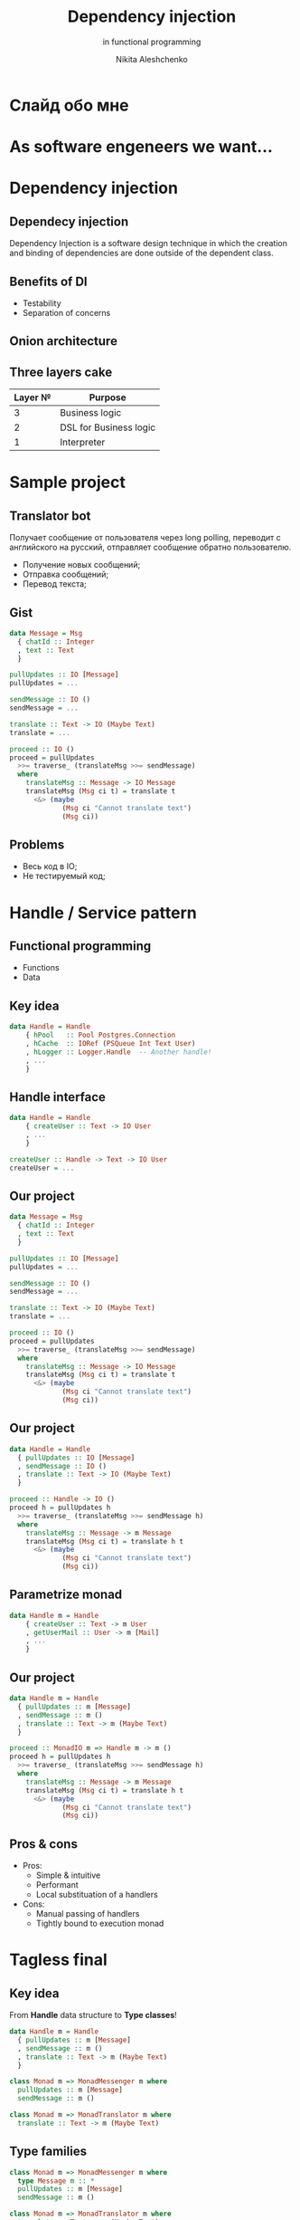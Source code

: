 #+TITLE: Dependency injection
#+SUBTITLE: in functional programming
#+AUTHOR: Nikita Aleshchenko
#+REVEAL_ROOT: https://cdn.jsdelivr.net/npm/reveal.js
#+REVEAL_THEME: styles/tinkoff.css
#+REVEAL_PLUGINS: (highlight)
#+REVEAL_HIGHLIGHT_CSS: styles/monokai.css
#+REVEAL_EXTRA_CSS: styles/extra.css
#+OPTIONS: num:nil toc:nil

#+REVEAL_TITLE_SLIDE: <img src="images/logo.svg" id="title-img">
#+REVEAL_TITLE_SLIDE: <h2 class="title">%t</h2>
#+REVEAL_TITLE_SLIDE: <h3 class="subtitle">%s<h3>
#+REVEAL_TITLE_SLIDE: <h6 class="author">%a</h6>
#+REVEAL_TITLE_SLIDE_BACKGROUND: rgb(255, 221, 45)
#+REVEAL_TITLE_SLIDE_STATE: title-slide


* Слайд обо мне
# * Agenda
# + Dependency injection
# + Sample project
# + Handle / Service pattern
# + Tagless final
# + Free monads
# + Freer monads
# + Effects systems
# + Comparison

* As software engeneers we want...

* Dependency injection
** Dependecy injection
Dependency Injection is a software design technique in which the creation and binding of dependencies are done outside of the dependent class.

** Benefits of DI
+ Testability
+ Separation of concerns

** Onion architecture
# #+ATTR_HTML: :width 30%
# [[./images/onion.png]]
#+REVEAL_HTML: <span class="first-circle"></span>
#+REVEAL_HTML: <span class="second-circle"></span>
#+REVEAL_HTML: <span class="third-circle"></span>
** Three layers cake
| Layer № | Purpose                |
|---------+------------------------|
|       3 | Business logic         |
|       2 | DSL for Business logic |
|       1 | Interpreter            |

* Sample project
** Translator bot
Получает сообщение от пользователя через long polling, переводит с английского на русский, отправляет сообщение обратно пользователю.

+ Получение новых сообщений;
+ Отправка сообщений;
+ Перевод текста;
** Gist
#+BEGIN_SRC haskell
data Message = Msg
  { chatId :: Integer
  , text :: Text
  }

pullUpdates :: IO [Message]
pullUpdates = ...

sendMessage :: IO ()
sendMessage = ...

translate :: Text -> IO (Maybe Text)
translate = ...

proceed :: IO ()
proceed = pullUpdates
  >>= traverse_ (translateMsg >>= sendMessage)
  where
    translateMsg :: Message -> IO Message
    translateMsg (Msg ci t) = translate t
      <&> (maybe
             (Msg ci "Cannot translate text")
             (Msg ci))

#+END_SRC

** Problems
+ Весь код в IO;
+ Не тестируемый код;

* Handle / Service pattern
** Functional programming
+ Functions
+ Data
** Key idea
#+BEGIN_SRC haskell
data Handle = Handle
    { hPool   :: Pool Postgres.Connection
    , hCache  :: IORef (PSQueue Int Text User)
    , hLogger :: Logger.Handle  -- Another handle!
    , ...
    }
#+END_SRC
** Handle interface
#+BEGIN_SRC haskell
data Handle = Handle
    { createUser :: Text -> IO User
    , ...
    }
#+END_SRC

#+BEGIN_SRC haskell
createUser :: Handle -> Text -> IO User
createUser = ...
#+END_SRC

** Our project
#+BEGIN_SRC haskell
data Message = Msg
  { chatId :: Integer
  , text :: Text
  }

pullUpdates :: IO [Message]
pullUpdates = ...

sendMessage :: IO ()
sendMessage = ...

translate :: Text -> IO (Maybe Text)
translate = ...

proceed :: IO ()
proceed = pullUpdates
  >>= traverse_ (translateMsg >>= sendMessage)
  where
    translateMsg :: Message -> IO Message
    translateMsg (Msg ci t) = translate t
      <&> (maybe
             (Msg ci "Cannot translate text")
             (Msg ci))

#+END_SRC

** Our project
#+BEGIN_SRC haskell
data Handle = Handle
  { pullUpdates :: IO [Message]
  , sendMessage :: IO ()
  , translate :: Text -> IO (Maybe Text)
  }

proceed :: Handle -> IO ()
proceed h = pullUpdates h
  >>= traverse_ (translateMsg >>= sendMessage h)
  where
    translateMsg :: Message -> m Message
    translateMsg (Msg ci t) = translate h t
      <&> (maybe
             (Msg ci "Cannot translate text")
             (Msg ci))

#+END_SRC

** Parametrize monad
#+BEGIN_SRC haskell
data Handle m = Handle
    { createUser :: Text -> m User
    , getUserMail :: User -> m [Mail]
    , ...
    }
#+END_SRC


** Our project
#+BEGIN_SRC haskell
data Handle m = Handle
  { pullUpdates :: m [Message]
  , sendMessage :: m ()
  , translate :: Text -> m (Maybe Text)
  }

proceed :: MonadIO m => Handle m -> m ()
proceed h = pullUpdates h
  >>= traverse_ (translateMsg >>= sendMessage h)
  where
    translateMsg :: Message -> m Message
    translateMsg (Msg ci t) = translate h t
      <&> (maybe
             (Msg ci "Cannot translate text")
             (Msg ci))

#+END_SRC

** Pros & cons
+ Pros:
  + Simple & intuitive
  + Performant
  + Local substituation of a handlers

+ Cons:
  + Manual passing of handlers
  + Tightly bound to execution monad

* Tagless final
** Key idea
From *Handle* data structure to *Type classes*!
#+BEGIN_SRC haskell
data Handle m = Handle
  { pullUpdates :: m [Message]
  , sendMessage :: m ()
  , translate :: Text -> m (Maybe Text)
  }
#+END_SRC
#+ATTR_HTML: :width 5% :style margin: -15px;
[[./images/ArrowDown.png]]
#+BEGIN_SRC haskell
class Monad m => MonadMessenger m where
  pullUpdates :: m [Message]
  sendMessage :: m ()
#+END_SRC

#+BEGIN_SRC haskell
class Monad m => MonadTranslator m where
  translate :: Text -> m (Maybe Text)
#+END_SRC
** Type families
#+BEGIN_SRC haskell
class Monad m => MonadMessenger m where
  type Message m :: *
  pullUpdates :: m [Message]
  sendMessage :: m ()
#+END_SRC

#+BEGIN_SRC haskell
class Monad m => MonadTranslator m where
  translate :: Text -> m (Maybe Text)
#+END_SRC

** Our project
#+BEGIN_SRC haskell
class Monad m => MonadMessenger m where
  pullUpdates :: m [Message]
  sendMessage :: m ()

class Monad m => MonadTranslator m where
  translate :: Text -> m (Maybe Text)

proceed :: (MonadMessenger m, MonadTranslator m) => m ()
proceed h = pullUpdates
  >>= traverse_ (translateMsg >>= sendMessage)
  where
    translateMsg :: (MonadTranslator m) => Message -> m Message
    translateMsg (Msg ci t) = translate t
      <&> (maybe
             (Msg ci "Cannot translate text")
             (Msg ci))

#+END_SRC

* Free monads
** Big Three
*Functor*
#+BEGIN_SRC haskell
class Functor f where
  fmap :: (a -> b) -> f a -> f b
#+END_SRC

*Applicative*
#+BEGIN_SRC haskell
class Functor f => Applicative f where
  pure :: a -> f a
  (<*>) :: f (a -> b) -> f a -> f b
#+END_SRC

*Monad*
#+BEGIN_SRC haskell
class Applicative m => Monad m where
  return :: a -> m a
  (>>=) :: m a -> (a -> m b) -> m b
#+END_SRC

** Monad
#+BEGIN_SRC haskell
class Applicative m => Monad m where
  return :: a -> m a
  (>>=) :: m a -> (a -> m b) -> m b
#+END_SRC

#+BEGIN_SRC haskell
join :: (Monad m) => m (m a) -> m a
#+END_SRC

** Monad
#+BEGIN_SRC haskell
join :: (Monad m) => m (m a) -> m a
fmap :: (a -> b) -> f a -> f b
#+END_SRC

#+BEGIN_SRC haskell
(>>=) :: m a -> (a -> m b) -> m b
(>>=) m f = join (fmap f m)
#+END_SRC

** Key Idea
#+BEGIN_SRC haskell
data Free f a
  = Pure a
  | Free (f (Free f a))
#+END_SRC

** Key Idea
#+BEGIN_SRC haskell
data Free f a
  = Pure a
  | Free (f (Free f a))
#+END_SRC

#+BEGIN_SRC haskell
Pure :: a -> m a        -- looks like pure
Free :: f (m a) -> m a  -- looks like join
#+END_SRC

** Functor instance
#+BEGIN_SRC haskell
data Free f a
  = Pure a
  | Free (f (Free f a))
#+END_SRC

#+BEGIN_SRC haskell
instance Functor f => Functor (Free f) where
  fmap g (Free fx) = Free (fmap g <$> fx)
  fmap g (Pure x)  = Pure (g x)
#+END_SRC

** Monad instance
#+BEGIN_SRC haskell
data Free f a
  = Pure a
  | Free (f (Free f a))
#+END_SRC

#+BEGIN_SRC haskell
instance Functor f => Monad (Free f) where
  return = Pure
  Pure x  >>= g  =  g x
  Free fx >>= g  =  Free ((>>= g) <$> fx)
#+END_SRC

** Business logic functor
#+BEGIN_SRC haskell
data BotF
  = PullUpdates [Message]
  | SendMessage Message
  | Translate Text (Maybe Text)
#+END_SRC

** Business logic functor
#+BEGIN_SRC haskell
data BotF a
  = PullUpdates [Message] a
  | SendMessage Message a
  | Translate Text (Maybe Text) a
#+END_SRC

** Business logic functor
#+BEGIN_SRC haskell
data BotF a
  = PullUpdates ([Message] -> a)
  | SendMessage Message a
  | Translate Text ((Maybe Text) -> a)
#+END_SRC

** Business logic functor
#+BEGIN_SRC haskell
data BotF a
  = PullUpdates ([Message] -> a)
  | SendMessage Message a
  | Translate Text ((Maybe Text) -> a)
  deriving (Functor)

type Bot = Free BotF
#+END_SRC

** Lift functor
#+BEGIN_SRC haskell
liftF :: Functor f => f a -> Free f a
liftF command = Free (fmap Pure command)
#+END_SRC


** Helper functions
#+BEGIN_SRC haskell
data BotF a
  = PullUpdates ([Message] -> a)
  | SendMessage Message a
  | Translate Text ((Maybe Text) -> a)
#+END_SRC

#+BEGIN_SRC haskell
pullUpdates :: Bot [Message]
pullUpdates = liftF (PullUpdates id)

sendMessage :: Message -> Bot ()
sendMessage msg = liftF (SendMessage msg ())

translate :: Text -> Bot (Maybe Text)
translate t = liftF (Translate t id)
#+END_SRC

** Business logic
#+BEGIN_SRC haskell
proceed :: Bot ()
proceed h = pullUpdates
  >>= traverse_ (translateMsg >>= sendMessage)
  where
    translateMsg :: Message -> Bot Message
    translateMsg (Msg ci t) = translate t
      <&> (maybe
             (Msg ci "Cannot translate text")
             (Msg ci))
#+END_SRC

** Interpreter
#+BEGIN_SRC haskell
botIO :: BotF a -> IO a
botIO (PullUpdates u) = ...
botIO (SendMessage m a) = ...
botIO (Translate t ft) = ...
#+END_SRC

** Interpreter helpers
#+BEGIN_SRC haskell
freeM :: (Functor f, Functor g)
      => (f a -> g a) -> Free f a -> Free g a
freeM phi (Pure x) = Pure x
freeM phi (Free fx) = Free $ phi (freeM phi <$> fx)
#+END_SRC

#+BEGIN_SRC haskell
monad :: Monad m => Free m a -> m a
monad (Pure x) = pure x
monad (Free mfx) = do
  fx <- mfx
  monad fx
#+END_SRC

#+BEGIN_SRC haskell
interp :: (Functor f, Monad m)
       => (f a -> m a) -> Free f a -> m a
interp phi = monad . freeM phi
#+END_SRC

** Interpreter
#+BEGIN_SRC haskell
botIO :: BotF a -> IO a
#+END_SRC

#+BEGIN_SRC haskell
interp :: (Functor f, Monad m)
       => (f a -> m a) -> Free f a -> m a
#+END_SRC

#+BEGIN_SRC haskell
interpBotIO :: Bot a -> IO a
interpBotIO = interp botIO
#+END_SRC

* Freer monads
** Free monad
#+BEGIN_SRC haskell
data Free f a
  = Pure a
  | Free (f (Free f a))
#+END_SRC
#+ATTR_HTML: :width 5% :style margin: -15px;
[[./images/ArrowDown.png]]
#+BEGIN_SRC haskell
data Free f a where
  Pure   :: a -> Free f a
  Impure :: f (Free f a) -> Free f a
#+END_SRC
** Simple trick
#+BEGIN_SRC haskell
data Lan g a where
  Lan :: g x -> (x -> a) -> Lan g a

instance Functor (Lan g) where
  fmap f (Lan gx h) = Lan gx (f . h)

lan :: g a -> Lan g a
lan ga = Lan ga id
#+END_SRC
** Substitution
#+BEGIN_SRC haskell
data Free f a where
  Pure   :: a -> Free f a
  Impure :: f (Free f a) -> Free f a
#+END_SRC

#+ATTR_HTML: :width 5% :style margin: -15px;
[[./images/ArrowDown.png]]
#+BEGIN_SRC haskell
data Free (Lan g a) a where
  Pure   :: a -> Free (Lan g a) a
  Impure :: (Lan (Free (Lan g a) a) a) -> Free (Lan g a) a
#+END_SRC

#+ATTR_HTML: :width 5% :style margin: -15px;
[[./images/ArrowDown.png]]
#+BEGIN_SRC haskell
data FFree g a where
  FPure   :: a -> FFree g a
  FImpure :: g x -> (x -> FFree g a) -> FFree g a
#+END_SRC
* Effects systems
* Questions?
